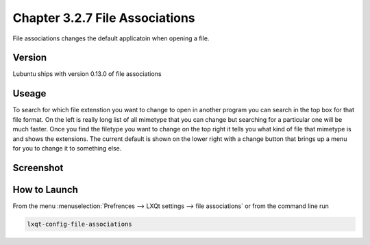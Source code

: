 Chapter 3.2.7 File Associations
===============================

File associations changes the default applicatoin when opening a file.  

Version
-------
Lubuntu ships with version 0.13.0 of file associations

Useage
------
To search for which file extenstion you want to change to open in another program you can search in the top box for that file format. On the left is really long list of all mimetype that you can change but searching for a particular one will be much faster. Once you find the filetype you want to change on the top right it tells you what kind of file that mimetype is and shows the extensions. The current default is shown on the lower right with a change button that brings up a menu for you to change it to something else. 

Screenshot
----------
.. image:: file_associations.png

How to Launch
-------------
From the menu :menuselection:`Prefrences --> LXQt settings --> file associations` or from the command line run 

.. code:: 

   lxqt-config-file-associations 

